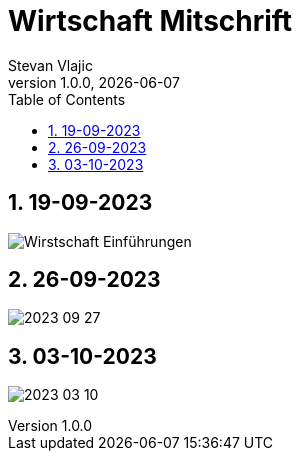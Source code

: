 = Wirtschaft Mitschrift
Stevan Vlajic
1.0.0, {docdate}: 
//:toc-placement!:  // prevents the generation of the doc at this position, so it can be printed afterwards
:sourcedir: ../src/main/java
:icons: font
:sectnums:    // Nummerierung der Überschriften / section numbering
:toc: left
:experimental:


//Need this blank line after ifdef, don't know why...

// print the toc here (not at the default position)
//toc::[]

== 19-09-2023
image:./img/Wirstschaft-Einführungen.png[]

== 26-09-2023
image:./img/2023-09-27.png[]

== 03-10-2023
image:./img/2023-03-10.png[]